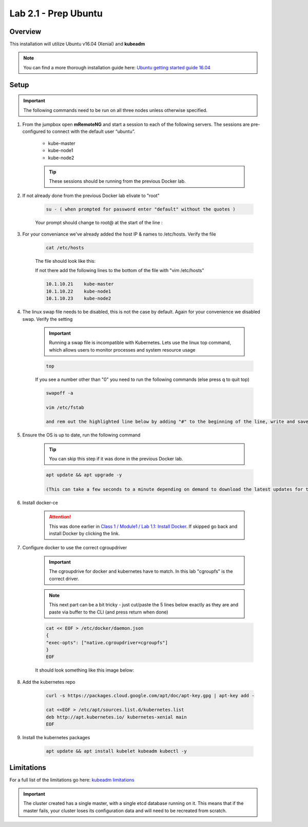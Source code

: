 Lab 2.1 - Prep Ubuntu
=====================

Overview
--------

This installation will utilize Ubuntu v16.04 (Xenial) and **kubeadm**

.. note::  You can find a more thorough installation guide here: `Ubuntu getting started guide 16.04 <http://kubernetes.io/docs/getting-started-guides/kubeadm/>`_

Setup
-----

.. important:: The following commands need to be run on all three nodes unless otherwise specified.

#. From the jumpbox open **mRemoteNG** and start a session to each of the following servers. The sessions are pre-configured to connect with the default user “ubuntu”.

    - kube-master
    - kube-node1
    - kube-node2

    .. tip:: These sessions should be running from the previous Docker lab.

    .. image:: images/MremoteNG-1.png
        :align: center

#. If not already done from the previous Docker lab elivate to "root"

    .. code-block:: console

        su - ( when prompted for password enter "default" without the quotes )

    Your prompt should change to root@ at the start of the line :

    .. image:: images/rootuser.png
        :align: center

#. For your conveniance we've already added the host IP & names to /etc/hosts.  Verify the file

    .. code-block:: console

        cat /etc/hosts

    The file should look like this:

    .. image:: images/ubuntu-hosts-file.png
        :align: center

    If not there add the following lines to the bottom of the file with "vim /etc/hosts"

    .. code-block:: console

        10.1.10.21    kube-master
        10.1.10.22    kube-node1
        10.1.10.23    kube-node2

#. The linux swap file needs to be disabled, this is not the case by default.  Again for your convenience we disabled swap.  Verify the setting

    .. important:: Running a swap file is incompatible with Kubernetes.  Lets use the linux top command, which allows users to monitor processes and system resource usage


    .. code-block:: console

        top

    .. image:: images/top.png

    If you see a number other than "0" you need to run the following commands (else press q to quit top)

    .. code-block:: console

        swapoff -a

        vim /etc/fstab

        and rem out the highlighted line below by adding "#" to the beginning of the line, write and save the file, ":wq"

    .. image:: images/disable-swap.png
        :align: center

#. Ensure the OS is up to date, run the following command

    .. tip:: You can skip this step if it was done in the previous Docker lab.

    .. code-block:: console

        apt update && apt upgrade -y

        (This can take a few seconds to a minute depending on demand to download the latest updates for the OS)

#. Install docker-ce

    .. attention:: This was done earlier in `Class 1 / Module1 / Lab 1.1: Install Docker <../../class1/module1/lab1.html>`_.  If skipped go back and install Docker by clicking the link.

#. Configure docker to use the correct cgroupdriver

    .. important:: The cgroupdrive for docker and kubernetes have to match.  In this lab "cgroupfs" is the correct driver.

    .. note:: This next part can be a bit tricky - just cut/paste the 5 lines below exactly as they are and paste via buffer to the CLI (and press return when done)

    .. code-block:: console

        cat << EOF > /etc/docker/daemon.json
        {
        "exec-opts": ["native.cgroupdriver=cgroupfs"]
        }
        EOF

    It should look something like this image below:

    .. image:: images/goodEOL.png
        :align: center

#. Add the kubernetes repo

    .. code-block:: console

        curl -s https://packages.cloud.google.com/apt/doc/apt-key.gpg | apt-key add -

        cat <<EOF > /etc/apt/sources.list.d/kubernetes.list
        deb http://apt.kubernetes.io/ kubernetes-xenial main
        EOF

#. Install the kubernetes packages

    .. code-block:: console

        apt update && apt install kubelet kubeadm kubectl -y

Limitations
-----------

For a full list of the limitations go here: `kubeadm limitations <http://kubernetes.io/docs/getting-started-guides/kubeadm/#limitations>`_

.. important:: The cluster created has a single master, with a single etcd database running on it. This means that if the master fails, your cluster loses its configuration data and will need to be recreated from scratch.

